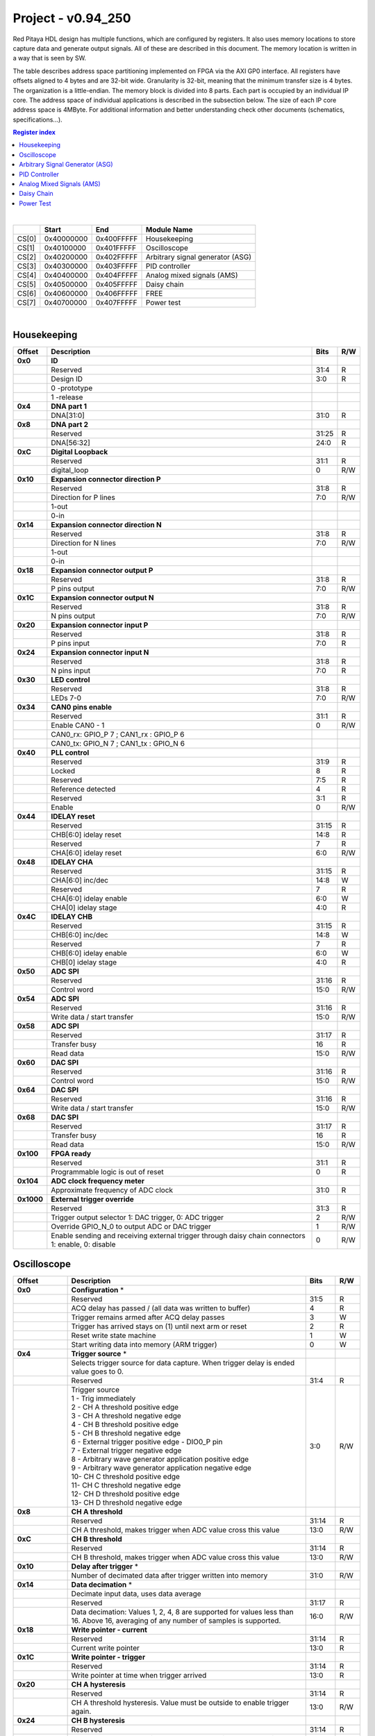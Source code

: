 .. _fpga_094_250_dev:

Project - v0.94_250
=======================

Red Pitaya HDL design has multiple functions, which are configured by registers. It also uses memory locations to store capture data and generate output signals. All of these are described in this document. The memory location is written in a way that is seen by SW. 

The table describes address space partitioning implemented on FPGA via the AXI GP0 interface. All registers have offsets aligned to 4 bytes and are 32-bit wide. Granularity is 32-bit, meaning that the minimum transfer size is 4 bytes. The organization is a little-endian.
The memory block is divided into 8 parts. Each part is occupied by an individual IP core. The address space of individual applications is described in the subsection below. The size of each IP core address space is 4MByte. 
For additional information and better understanding check other documents (schematics, specifications...).

.. contents:: Register index
    :local:
    :depth: 1
    :backlinks: top

|

.. tabularcolumns:: |p{15mm}|p{22mm}|p{22mm}|p{55mm}|

+--------+-------------+------------+----------------------------------+
|        |    Start    | End        | Module Name                      |
+========+=============+============+==================================+
| CS[0]  | 0x40000000  | 0x400FFFFF | Housekeeping                     |
+--------+-------------+------------+----------------------------------+
| CS[1]  | 0x40100000  | 0x401FFFFF | Oscilloscope                     |
+--------+-------------+------------+----------------------------------+
| CS[2]  | 0x40200000  | 0x402FFFFF | Arbitrary signal generator (ASG) |
+--------+-------------+------------+----------------------------------+
| CS[3]  | 0x40300000  | 0x403FFFFF | PID controller                   |
+--------+-------------+------------+----------------------------------+
| CS[4]  | 0x40400000  | 0x404FFFFF | Analog mixed signals (AMS)       |
+--------+-------------+------------+----------------------------------+
| CS[5]  | 0x40500000  | 0x405FFFFF | Daisy chain                      |
+--------+-------------+------------+----------------------------------+
| CS[6]  | 0x40600000  | 0x406FFFFF | FREE                             |
+--------+-------------+------------+----------------------------------+
| CS[7]  | 0x40700000  | 0x407FFFFF | Power test                       |
+--------+-------------+------------+----------------------------------+

|

Housekeeping
------------

.. tabularcolumns:: |p{15mm}|p{105mm}|p{15mm}|p{15mm}|

+--------------------+--------------------------------------------------------------+-------+-----+
| Offset             | Description                                                  | Bits  | R/W |
+====================+==============================================================+=======+=====+
| **0x0**            | **ID**                                                       |       |     |
+--------------------+--------------------------------------------------------------+-------+-----+
|                    | Reserved                                                     | 31:4  | R   | 
+--------------------+--------------------------------------------------------------+-------+-----+
|                    | Design ID                                                    |  3:0  | R   |
+--------------------+--------------------------------------------------------------+-------+-----+
|                    |    0 -prototype                                              |       |     |
+--------------------+--------------------------------------------------------------+-------+-----+
|                    |    1 -release                                                |       |     |
+--------------------+--------------------------------------------------------------+-------+-----+
| **0x4**            | **DNA part 1**                                               |       |     |
+--------------------+--------------------------------------------------------------+-------+-----+
|                    | DNA[31:0]                                                    | 31:0  | R   |
+--------------------+--------------------------------------------------------------+-------+-----+
| **0x8**            | **DNA part 2**                                               |       |     |
+--------------------+--------------------------------------------------------------+-------+-----+
|                    | Reserved                                                     | 31:25 | R   |
+--------------------+--------------------------------------------------------------+-------+-----+
|                    | DNA[56:32]                                                   | 24:0  | R   |
+--------------------+--------------------------------------------------------------+-------+-----+
| **0xC**            | **Digital Loopback**                                         |       |     |
+--------------------+--------------------------------------------------------------+-------+-----+
|                    | Reserved                                                     | 31:1  | R   |
+--------------------+--------------------------------------------------------------+-------+-----+
|                    | digital_loop                                                 |    0  | R/W |
+--------------------+--------------------------------------------------------------+-------+-----+
| **0x10**           | **Expansion connector direction P**                          |       |     |
+--------------------+--------------------------------------------------------------+-------+-----+
|                    | Reserved                                                     | 31:8  | R   |
+--------------------+--------------------------------------------------------------+-------+-----+
|                    | Direction for P lines                                        |  7:0  | R/W |
+--------------------+--------------------------------------------------------------+-------+-----+
|                    | 1-out                                                        |       |     |
+--------------------+--------------------------------------------------------------+-------+-----+
|                    | 0-in                                                         |       |     |
+--------------------+--------------------------------------------------------------+-------+-----+
| **0x14**           | **Expansion connector direction N**                          |       |     |
+--------------------+--------------------------------------------------------------+-------+-----+
|                    | Reserved                                                     | 31:8  | R   |
+--------------------+--------------------------------------------------------------+-------+-----+
|                    | Direction for N lines                                        |  7:0  | R/W |
+--------------------+--------------------------------------------------------------+-------+-----+
|                    | 1-out                                                        |       |     |
+--------------------+--------------------------------------------------------------+-------+-----+
|                    | 0-in                                                         |       |     |
+--------------------+--------------------------------------------------------------+-------+-----+
| **0x18**           | **Expansion connector output P**                             |       |     |
+--------------------+--------------------------------------------------------------+-------+-----+
|                    | Reserved                                                     | 31:8  | R   |
+--------------------+--------------------------------------------------------------+-------+-----+
|                    | P pins output                                                |  7:0  | R/W |
+--------------------+--------------------------------------------------------------+-------+-----+
| **0x1C**           | **Expansion connector output N**                             |       |     |
+--------------------+--------------------------------------------------------------+-------+-----+
|                    | Reserved                                                     | 31:8  | R   |
+--------------------+--------------------------------------------------------------+-------+-----+
|                    | N pins output                                                |  7:0  | R/W |
+--------------------+--------------------------------------------------------------+-------+-----+
| **0x20**           | **Expansion connector input P**                              |       |     |
+--------------------+--------------------------------------------------------------+-------+-----+
|                    | Reserved                                                     | 31:8  | R   |
+--------------------+--------------------------------------------------------------+-------+-----+
|                    | P pins input                                                 |  7:0  | R   |
+--------------------+--------------------------------------------------------------+-------+-----+
| **0x24**           | **Expansion connector input N**                              |       |     |
+--------------------+--------------------------------------------------------------+-------+-----+
|                    | Reserved                                                     | 31:8  | R   |
+--------------------+--------------------------------------------------------------+-------+-----+
|                    | N pins input                                                 |  7:0  | R   |
+--------------------+--------------------------------------------------------------+-------+-----+
| **0x30**           | **LED control**                                              |       |     |
+--------------------+--------------------------------------------------------------+-------+-----+
|                    | Reserved                                                     | 31:8  | R   |
+--------------------+--------------------------------------------------------------+-------+-----+
|                    | LEDs 7-0                                                     |  7:0  | R/W |
+--------------------+--------------------------------------------------------------+-------+-----+
| **0x34**           | **CAN0 pins enable**                                         |       |     |
+--------------------+--------------------------------------------------------------+-------+-----+
|                    | Reserved                                                     | 31:1  | R   |
+--------------------+--------------------------------------------------------------+-------+-----+
|                    | Enable CAN0 - 1                                              |    0  | R/W |
+--------------------+--------------------------------------------------------------+-------+-----+
|                    | CAN0_rx: GPIO_P 7 ; CAN1_rx : GPIO_P 6                       |       |     |
+--------------------+--------------------------------------------------------------+-------+-----+
|                    | CAN0_tx: GPIO_N 7 ; CAN1_tx : GPIO_N 6                       |       |     |
+--------------------+--------------------------------------------------------------+-------+-----+
| **0x40**           | **PLL control**                                              |       |     |
+--------------------+--------------------------------------------------------------+-------+-----+
|                    | Reserved                                                     | 31:9  | R   |
+--------------------+--------------------------------------------------------------+-------+-----+
|                    | Locked                                                       |    8  | R   |
+--------------------+--------------------------------------------------------------+-------+-----+
|                    | Reserved                                                     |  7:5  | R   |
+--------------------+--------------------------------------------------------------+-------+-----+
|                    | Reference detected                                           |    4  | R   |
+--------------------+--------------------------------------------------------------+-------+-----+
|                    | Reserved                                                     |  3:1  | R   |
+--------------------+--------------------------------------------------------------+-------+-----+
|                    | Enable                                                       |    0  | R/W |
+--------------------+--------------------------------------------------------------+-------+-----+
| **0x44**           | **IDELAY reset**                                             |       |     |
+--------------------+--------------------------------------------------------------+-------+-----+
|                    | Reserved                                                     | 31:15 | R   |
+--------------------+--------------------------------------------------------------+-------+-----+
|                    | CHB[6:0] idelay reset                                        | 14:8  | R   |
+--------------------+--------------------------------------------------------------+-------+-----+
|                    | Reserved                                                     |    7  | R   |
+--------------------+--------------------------------------------------------------+-------+-----+
|                    | CHA[6:0] idelay reset                                        |  6:0  | R/W |
+--------------------+--------------------------------------------------------------+-------+-----+
| **0x48**           | **IDELAY CHA**                                               |       |     |
+--------------------+--------------------------------------------------------------+-------+-----+
|                    | Reserved                                                     | 31:15 | R   |
+--------------------+--------------------------------------------------------------+-------+-----+
|                    | CHA[6:0] inc/dec                                             | 14:8  |   W |
+--------------------+--------------------------------------------------------------+-------+-----+
|                    | Reserved                                                     |    7  | R   |
+--------------------+--------------------------------------------------------------+-------+-----+
|                    | CHA[6:0] idelay enable                                       |  6:0  |   W |
+--------------------+--------------------------------------------------------------+-------+-----+
|                    | CHA[0] idelay stage                                          |  4:0  | R   |
+--------------------+--------------------------------------------------------------+-------+-----+
| **0x4C**           | **IDELAY CHB**                                               |       |     |
+--------------------+--------------------------------------------------------------+-------+-----+
|                    | Reserved                                                     | 31:15 | R   |
+--------------------+--------------------------------------------------------------+-------+-----+
|                    | CHB[6:0] inc/dec                                             | 14:8  |   W |
+--------------------+--------------------------------------------------------------+-------+-----+
|                    | Reserved                                                     |    7  | R   |
+--------------------+--------------------------------------------------------------+-------+-----+
|                    | CHB[6:0] idelay enable                                       |  6:0  |   W |
+--------------------+--------------------------------------------------------------+-------+-----+
|                    | CHB[0] idelay stage                                          |  4:0  | R   |
+--------------------+--------------------------------------------------------------+-------+-----+
| **0x50**           | **ADC SPI**                                                  |       |     |
+--------------------+--------------------------------------------------------------+-------+-----+
|                    | Reserved                                                     | 31:16 | R   |
+--------------------+--------------------------------------------------------------+-------+-----+
|                    | Control word                                                 | 15:0  | R/W |
+--------------------+--------------------------------------------------------------+-------+-----+
| **0x54**           | **ADC SPI**                                                  |       |     |
+--------------------+--------------------------------------------------------------+-------+-----+
|                    | Reserved                                                     | 31:16 | R   |
+--------------------+--------------------------------------------------------------+-------+-----+
|                    | Write data / start transfer                                  | 15:0  | R/W |
+--------------------+--------------------------------------------------------------+-------+-----+
| **0x58**           | **ADC SPI**                                                  |       |     |
+--------------------+--------------------------------------------------------------+-------+-----+
|                    | Reserved                                                     | 31:17 | R   |
+--------------------+--------------------------------------------------------------+-------+-----+
|                    | Transfer busy                                                |    16 | R   |
+--------------------+--------------------------------------------------------------+-------+-----+
|                    | Read data                                                    | 15:0  | R/W |
+--------------------+--------------------------------------------------------------+-------+-----+
| **0x60**           | **DAC SPI**                                                  |       |     |
+--------------------+--------------------------------------------------------------+-------+-----+
|                    | Reserved                                                     | 31:16 | R   |
+--------------------+--------------------------------------------------------------+-------+-----+
|                    | Control word                                                 | 15:0  | R/W |
+--------------------+--------------------------------------------------------------+-------+-----+
| **0x64**           | **DAC SPI**                                                  |       |     |
+--------------------+--------------------------------------------------------------+-------+-----+
|                    | Reserved                                                     | 31:16 | R   |
+--------------------+--------------------------------------------------------------+-------+-----+
|                    | Write data / start transfer                                  | 15:0  | R/W |
+--------------------+--------------------------------------------------------------+-------+-----+
| **0x68**           | **DAC SPI**                                                  |       |     |
+--------------------+--------------------------------------------------------------+-------+-----+
|                    | Reserved                                                     | 31:17 | R   |
+--------------------+--------------------------------------------------------------+-------+-----+
|                    | Transfer busy                                                |    16 | R   |
+--------------------+--------------------------------------------------------------+-------+-----+
|                    | Read data                                                    | 15:0  | R/W |
+--------------------+--------------------------------------------------------------+-------+-----+
| **0x100**          | **FPGA ready**                                               |       |     |
+--------------------+--------------------------------------------------------------+-------+-----+
|                    | Reserved                                                     | 31:1  | R   |
+--------------------+--------------------------------------------------------------+-------+-----+
|                    | Programmable logic is out of reset                           |    0  | R   |
+--------------------+--------------------------------------------------------------+-------+-----+
| **0x104**          | **ADC clock frequency meter**                                |       |     |
+--------------------+--------------------------------------------------------------+-------+-----+
|                    | Approximate frequency of ADC clock                           | 31:0  | R   |
+--------------------+--------------------------------------------------------------+-------+-----+
|**0x1000**          | **External trigger override**                                |       |     |
+--------------------+--------------------------------------------------------------+-------+-----+
|                    | Reserved                                                     | 31:3  | R   |
+--------------------+--------------------------------------------------------------+-------+-----+
|                    | Trigger output selector                                      |    2  | R/W |
|                    | 1: DAC trigger, 0: ADC trigger                               |       |     |
+--------------------+--------------------------------------------------------------+-------+-----+
|                    | Override GPIO_N_0 to output ADC or DAC trigger               |    1  | R/W |
+--------------------+--------------------------------------------------------------+-------+-----+
|                    | Enable sending and receiving external trigger                |    0  | R/W |
|                    | through daisy chain connectors                               |       |     |
|                    | 1: enable, 0: disable                                        |       |     |
+--------------------+--------------------------------------------------------------+-------+-----+



Oscilloscope
------------


+--------------------+--------------------------------------------------------------+-------+-----+
| Offset             | Description                                                  | Bits  | R/W |
+====================+==============================================================+=======+=====+
| **0x0**            | **Configuration** *                                          |       |     |
+--------------------+--------------------------------------------------------------+-------+-----+
|                    | Reserved                                                     | 31:5  | R   |
+--------------------+--------------------------------------------------------------+-------+-----+
|                    | ACQ delay has passed                             /           |    4  | R   |
|                    | (all data was written to buffer)                             |       |     |
+--------------------+--------------------------------------------------------------+-------+-----+
|                    | Trigger remains armed after ACQ delay passes                 |    3  |   W |
+--------------------+--------------------------------------------------------------+-------+-----+
|                    | Trigger has arrived                                          |    2  | R   |
|                    | stays on (1) until next arm or reset                         |       |     |
+--------------------+--------------------------------------------------------------+-------+-----+
|                    | Reset write state machine                                    |    1  |   W |
+--------------------+--------------------------------------------------------------+-------+-----+
|                    | Start writing data into memory (ARM trigger)                 |    0  |   W |
+--------------------+--------------------------------------------------------------+-------+-----+
| **0x4**            | **Trigger source** *                                         |       |     |
+--------------------+--------------------------------------------------------------+-------+-----+
|                    | Selects trigger source for data capture. When                |       |     |
|                    | trigger delay is ended value goes to 0.                      |       |     |
+--------------------+--------------------------------------------------------------+-------+-----+
|                    | Reserved                                                     | 31:4  | R   |
+--------------------+--------------------------------------------------------------+-------+-----+
|                    | | Trigger source                                             |  3:0  | R/W |
|                    | | 1 - Trig immediately                                       |       |     |
|                    | | 2 - CH A threshold positive edge                           |       |     |
|                    | | 3 - CH A threshold negative edge                           |       |     |
|                    | | 4 - CH B threshold positive edge                           |       |     |
|                    | | 5 - CH B threshold negative edge                           |       |     |
|                    | | 6 - External trigger positive edge - DIO0_P pin            |       |     |
|                    | | 7 - External trigger negative edge                         |       |     |
|                    | | 8 - Arbitrary wave generator application       \           |       |     |
|                    |       positive edge                                          |       |     |
|                    | | 9 - Arbitrary wave generator application                   |       |     |
|                    |       negative edge                             \            |       |     |
|                    | | 10- CH C threshold positive edge                           |       |     |
|                    | | 11- CH C threshold negative edge                           |       |     |
|                    | | 12- CH D threshold positive edge                           |       |     |
|                    | | 13- CH D threshold negative edge                           |       |     |
+--------------------+--------------------------------------------------------------+-------+-----+
| **0x8**            | **CH A threshold**                                           |       |     |
+--------------------+--------------------------------------------------------------+-------+-----+
|                    | Reserved                                                     | 31:14 | R   |
+--------------------+--------------------------------------------------------------+-------+-----+
|                    | CH A threshold, makes trigger when ADC value                 | 13:0  | R/W |
|                    | cross this value                                             |       |     |
+--------------------+--------------------------------------------------------------+-------+-----+
| **0xC**            | **CH B threshold**                                           |       |     |
+--------------------+--------------------------------------------------------------+-------+-----+
|                    | Reserved                                                     | 31:14 | R   |
+--------------------+--------------------------------------------------------------+-------+-----+
|                    | CH B threshold, makes trigger when ADC value                 | 13:0  | R/W |
|                    | cross this value                                             |       |     |
+--------------------+--------------------------------------------------------------+-------+-----+
| **0x10**           | **Delay after trigger** *                                    |       |     |
+--------------------+--------------------------------------------------------------+-------+-----+
|                    | Number of decimated data after trigger written               | 31:0  | R/W |
|                    | into memory                                                  |       |     |
+--------------------+--------------------------------------------------------------+-------+-----+
| **0x14**           | **Data decimation** *                                        |       |     |
+--------------------+--------------------------------------------------------------+-------+-----+
|                    | Decimate input data, uses data average                       |       |     |
+--------------------+--------------------------------------------------------------+-------+-----+
|                    | Reserved                                                     | 31:17 | R   |
+--------------------+--------------------------------------------------------------+-------+-----+
|                    | Data decimation: Values 1, 2, 4, 8 are supported             | 16:0  | R/W |
|                    | for values less than 16. Above 16, averaging                 |       |     |
|                    | of any number of samples is supported.                       |       |     |
+--------------------+--------------------------------------------------------------+-------+-----+
| **0x18**           | **Write pointer - current**                                  |       |     |
+--------------------+--------------------------------------------------------------+-------+-----+
|                    | Reserved                                                     | 31:14 | R   |
+--------------------+--------------------------------------------------------------+-------+-----+
|                    | Current write pointer                                        | 13:0  | R   |
+--------------------+--------------------------------------------------------------+-------+-----+
| **0x1C**           | **Write pointer - trigger**                                  |       |     |
+--------------------+--------------------------------------------------------------+-------+-----+
|                    | Reserved                                                     | 31:14 | R   |
+--------------------+--------------------------------------------------------------+-------+-----+
|                    | Write pointer at time when trigger arrived                   | 13:0  | R   |
+--------------------+--------------------------------------------------------------+-------+-----+
| **0x20**           | **CH A hysteresis**                                          |       |     |
+--------------------+--------------------------------------------------------------+-------+-----+
|                    | Reserved                                                     | 31:14 | R   |
+--------------------+--------------------------------------------------------------+-------+-----+
|                    | CH A threshold hysteresis. Value must be outside             | 13:0  | R/W |
|                    | to enable trigger again.                                     |       |     |
+--------------------+--------------------------------------------------------------+-------+-----+
| **0x24**           | **CH B hysteresis**                                          |       |     |
+--------------------+--------------------------------------------------------------+-------+-----+
|                    | Reserved                                                     | 31:14 | R   |
+--------------------+--------------------------------------------------------------+-------+-----+
|                    | CH B threshold hysteresis. Value must be outside             | 13:0  | R/W |
|                    | to enable trigger again.                                     |       |     |
+--------------------+--------------------------------------------------------------+-------+-----+
| **0x28**           | **Other**                                                    |       |     |
+--------------------+--------------------------------------------------------------+-------+-----+
|                    | Reserved                                                     | 31:1  | R   |
|                    | Enable signal average at decimation                          |    0  | R/W |
+--------------------+--------------------------------------------------------------+-------+-----+
| **0x2C**           | **PreTrigger Counter**                                       |       |     |
+--------------------+--------------------------------------------------------------+-------+-----+
|                    | This unsigned counter holds the number of samples            | 31:0  | R   |
|                    | captured between the start of acquire and trigger.           |       |     |
|                    | The value does not overflow, instead it stops                |       |     |
|                    | incrementing at 0xffffffff.                                  |       |     |
+--------------------+--------------------------------------------------------------+-------+-----+
| **0x30**           | **CH A Equalization filter**                                 |       |     |
+--------------------+--------------------------------------------------------------+-------+-----+
|                    | Reserved                                                     | 31:18 | R   |
+--------------------+--------------------------------------------------------------+-------+-----+
|                    | AA Coefficient                                               | 17:0  | R/W |
+--------------------+--------------------------------------------------------------+-------+-----+
| **0x34**           | **CH A Equalization filter**                                 |       |     |
+--------------------+--------------------------------------------------------------+-------+-----+
|                    | Reserved                                                     | 31:25 | R   |
+--------------------+--------------------------------------------------------------+-------+-----+
|                    | BB Coefficient                                               | 24:0  | R/W |
+--------------------+--------------------------------------------------------------+-------+-----+
| **0x38**           | **CH A Equalization filter**                                 |       |     |
+--------------------+--------------------------------------------------------------+-------+-----+
|                    | Reserved                                                     | 31:25 | R   |
+--------------------+--------------------------------------------------------------+-------+-----+
|                    | KK Coefficient                                               | 24:0  | R/W |
+--------------------+--------------------------------------------------------------+-------+-----+
| **0x3C**           | **CH A Equalization filter**                                 |       |     |
+--------------------+--------------------------------------------------------------+-------+-----+
|                    | Reserved                                                     | 31:25 | R   |
+--------------------+--------------------------------------------------------------+-------+-----+
|                    | PP Coefficient                                               | 24:0  | R/W |
+--------------------+--------------------------------------------------------------+-------+-----+
| **0x40**           | **CH B Equalization filter**                                 |       |     |
+--------------------+--------------------------------------------------------------+-------+-----+
|                    | Reserved                                                     | 31:18 | R   |
+--------------------+--------------------------------------------------------------+-------+-----+
|                    | AA Coefficient                                               | 17:0  | R/W |
+--------------------+--------------------------------------------------------------+-------+-----+
| **0x44**           | **CH B Equalization filter**                                 |       |     |
+--------------------+--------------------------------------------------------------+-------+-----+
|                    | Reserved                                                     | 31:25 | R   |
+--------------------+--------------------------------------------------------------+-------+-----+
|                    | BB Coefficient                                               | 24:0  | R/W |
+--------------------+--------------------------------------------------------------+-------+-----+
| **0x48**           | **CH B Equalization filter**                                 |       |     |
+--------------------+--------------------------------------------------------------+-------+-----+
|                    | Reserved                                                     | 31:25 | R   |
+--------------------+--------------------------------------------------------------+-------+-----+
|                    | KK Coefficient                                               | 24:0  | R/W |
+--------------------+--------------------------------------------------------------+-------+-----+
| **0x4C**           | **CH B Equalization filter**                                 |       |     |
+--------------------+--------------------------------------------------------------+-------+-----+
|                    | Reserved                                                     | 31:25 | R   |
+--------------------+--------------------------------------------------------------+-------+-----+
|                    | PP Coefficient                                               | 24:0  | R/W |
+--------------------+--------------------------------------------------------------+-------+-----+
| **0x50**           | **CH A AXI lower address**                                   |       |     |
+--------------------+--------------------------------------------------------------+-------+-----+
|                    | Starting writing address                                     | 31:0  | R/W |
+--------------------+--------------------------------------------------------------+-------+-----+
| **0x54**           | **CH A AXI upper address**                                   |       |     |
+--------------------+--------------------------------------------------------------+-------+-----+
|                    | Address where it jumps to lower                              | 31:0  | R/W |
+--------------------+--------------------------------------------------------------+-------+-----+
| **0x58**           | **CH A AXI delay after trigger**                             |       |     |
+--------------------+--------------------------------------------------------------+-------+-----+
|                    | Number of decimated data after trigger written               | 31:0  | R/W |
|                    | into memory                                                  |       |     |
+--------------------+--------------------------------------------------------------+-------+-----+
| **0x5C**           | **CH A AXI enable master**                                   |       |     |
+--------------------+--------------------------------------------------------------+-------+-----+
|                    | Reserved                                                     | 31:1  | R   |
+--------------------+--------------------------------------------------------------+-------+-----+
|                    | Enable AXI master                                            |    0  | R/W |
+--------------------+--------------------------------------------------------------+-------+-----+
| **0x60**           | **CH A AXI write pointer - trigger**                         |       |     |
+--------------------+--------------------------------------------------------------+-------+-----+
|                    | Write pointer at time when trigger arrived                   | 31:0  | R   |
+--------------------+--------------------------------------------------------------+-------+-----+
| **0x64**           | **CH A AXI write pointer - current**                         |       |     |
+--------------------+--------------------------------------------------------------+-------+-----+
|                    | Current write pointer                                        | 31:0  | R   |
+--------------------+--------------------------------------------------------------+-------+-----+
| **0x70**           | **CH B AXI lower address**                                   |       |     |
+--------------------+--------------------------------------------------------------+-------+-----+
|                    | Starting writing address                                     | 31:0  | R/W |
+--------------------+--------------------------------------------------------------+-------+-----+
| **0x74**           | **CH B AXI upper address**                                   |       |     |
+--------------------+--------------------------------------------------------------+-------+-----+
|                    | Address where it jumps to lower                              | 31:0  | R/W |
+--------------------+--------------------------------------------------------------+-------+-----+
| **0x78**           | **CH B AXI delay after trigger**                             |       |     |
+--------------------+--------------------------------------------------------------+-------+-----+
|                    | Number of decimated data after trigger written               | 31:0  | R/W |
|                    | into memory                                                  |       |     |
+--------------------+--------------------------------------------------------------+-------+-----+
| **0x7C**           | **CH B AXI enable master**                                   |       |     |
+--------------------+--------------------------------------------------------------+-------+-----+
|                    | Reserved                                                     | 31:1  | R   |
+--------------------+--------------------------------------------------------------+-------+-----+
|                    | Enable AXI master                                            |    0  | R/W |
+--------------------+--------------------------------------------------------------+-------+-----+
| **0x80**           | **CH B AXI write pointer - trigger**                         |       |     |
+--------------------+--------------------------------------------------------------+-------+-----+
|                    | Write pointer at time when trigger arrived                   | 31:0  | R   |
+--------------------+--------------------------------------------------------------+-------+-----+
| **0x84**           | **CH B AXI write pointer - current**                         |       |     |
+--------------------+--------------------------------------------------------------+-------+-----+
|                    | Current write pointer                                        | 31:0  | R   |
+--------------------+--------------------------------------------------------------+-------+-----+
| **0x88**           | **AXI state registers**                                      |       |     |
+--------------------+--------------------------------------------------------------+-------+-----+
|                    | Reserved                                                     | 31:21 | R   |
+--------------------+--------------------------------------------------------------+-------+-----+
|                    | CH B AXI - ACQ delay has passed                  /           |    20 | R   |
|                    | (all data was written to buffer)                             |       |     |
+--------------------+--------------------------------------------------------------+-------+-----+
|                    | CH B AXI - Trigger remains armed /                           |    19 | R   |
|                    | after ACQ delay passes                                       |       |     |
+--------------------+--------------------------------------------------------------+-------+-----+
|                    | CH B AXI - Trigger has arrived                               |    18 | R   |
|                    | stays on (1) until next arm or reset                         |       |     |
+--------------------+--------------------------------------------------------------+-------+-----+
|                    | Reserved                                                     |    17 | R   |
+--------------------+--------------------------------------------------------------+-------+-----+
|                    | CH A AXI - Trigger armed                                     |    16 | R   |
+--------------------+--------------------------------------------------------------+-------+-----+
|                    | Reserved                                                     | 15:5  | R   |
+--------------------+--------------------------------------------------------------+-------+-----+
|                    | CH A AXI - ACQ delay has passed                  /           |    4  | R   |
|                    | (all data was written to buffer)                             |       |     |
+--------------------+--------------------------------------------------------------+-------+-----+
|                    | CH A AXI - Trigger remains armed /                           |    3  | R   |
|                    | after ACQ delay passes                                       |       |     |
+--------------------+--------------------------------------------------------------+-------+-----+
|                    | CH A AXI - Trigger has arrived                               |    2  | R   |
|                    | stays on (1) until next arm or reset                         |       |     |
+--------------------+--------------------------------------------------------------+-------+-----+
|                    | Reserved                                                     |    1  | R   |
+--------------------+--------------------------------------------------------------+-------+-----+
|                    | CH A AXI - Trigger armed                                     |    0  | R   |
+--------------------+--------------------------------------------------------------+-------+-----+
| **0x90**           | **Trigger debouncer time**                                   |       |     |
+--------------------+--------------------------------------------------------------+-------+-----+
|                    | Number of ADC clock periods trigger is disabled              | 19:0  | R/W |
|                    | after activation reset value is decimal 62500 or             |       |     |
|                    | equivalent to 0.5ms                                          |       |     |
+--------------------+--------------------------------------------------------------+-------+-----+
| **0x94**           | **Trigger protection clear**                                 |       |     |
+--------------------+--------------------------------------------------------------+-------+-----+
|                    | Reserved                                                     | 31:1  | R   |
+--------------------+--------------------------------------------------------------+-------+-----+
|                    | Clear trigger protection mechanism                           |    1  |   W |
+--------------------+--------------------------------------------------------------+-------+-----+
| **0xA0**           | **Accumulator data sequence length**                         |       |     |
+--------------------+--------------------------------------------------------------+-------+-----+
|                    | Reserved                                                     | 31:14 | R   |
+--------------------+--------------------------------------------------------------+-------+-----+
| **0xA4**           | **Accumulator data offset corection CHA**                    |       |     |
+--------------------+--------------------------------------------------------------+-------+-----+
|                    | Reserved                                                     | 31:14 | R   |
+--------------------+--------------------------------------------------------------+-------+-----+
|                    | signed offset value                                          | 13:0  | R/W |
+--------------------+--------------------------------------------------------------+-------+-----+
| **0xA8**           | **Accumulator data offset corection CHB**                    |       |     |
+--------------------+--------------------------------------------------------------+-------+-----+
|                    | Reserved                                                     | 31:14 | R   |
+--------------------+--------------------------------------------------------------+-------+-----+
|                    | signed offset value                                          | 13:0  | R/W |
+--------------------+--------------------------------------------------------------+-------+-----+
| **0x10000 to       | **Memory data (16k samples)**                                |       |     |
| 0x1FFFC**          |                                                              |       |     |
+--------------------+--------------------------------------------------------------+-------+-----+
|                    | Reserved                                                     | 31:16 | R   |
+--------------------+--------------------------------------------------------------+-------+-----+
|                    | Captured data for CH A                                       | 15:0  | R   |
+--------------------+--------------------------------------------------------------+-------+-----+
| **0x20000 to       | **Memory data (16k samples)**                                |       |     |
| 0x2FFFC**          |                                                              |       |     |
+--------------------+--------------------------------------------------------------+-------+-----+
|                    | Reserved                                                     | 31:16 | R   |
+--------------------+--------------------------------------------------------------+-------+-----+
|                    | Captured data for CH B                                       | 15:0  | R   |
+--------------------+--------------------------------------------------------------+-------+-----+

|

Arbitrary Signal Generator (ASG)
--------------------------------

.. tabularcolumns:: |p{15mm}|p{105mm}|p{15mm}|p{15mm}|

+--------------------+--------------------------------------------------------------+-------+-----+
| Offset             | Description                                                  | Bits  | R/W |
+====================+==============================================================+=======+=====+
| **0x0**            | **Configuration**                                            |       |     |
+--------------------+--------------------------------------------------------------+-------+-----+
|                    | Reserved                                                     | 31:28 | R   |
+--------------------+--------------------------------------------------------------+-------+-----+
|                    | CH B runtime temp. alarm                                     |    27 | R   |
+--------------------+--------------------------------------------------------------+-------+-----+
|                    | CH B latched temp. alarm                                     |    26 | R/W |
+--------------------+--------------------------------------------------------------+-------+-----+
|                    | CH B enable temp. protection                                 |    25 | R/W |
+--------------------+--------------------------------------------------------------+-------+-----+
|                    | CH B external gated repetitions                              |    24 | R/W |
+--------------------+--------------------------------------------------------------+-------+-----+
|                    | CH B set output to 0                                         |    23 | R/W |
+--------------------+--------------------------------------------------------------+-------+-----+
|                    | CH B SM reset                                                |    22 | R/W |
+--------------------+--------------------------------------------------------------+-------+-----+
|                    | Reserved                                                     |    21 | R/W |
+--------------------+--------------------------------------------------------------+-------+-----+
|                    | CH B SM wrap pointer (if disabled starts at                  |    20 | R/W |
|                    | address0 )                                                   |       |     |
+--------------------+--------------------------------------------------------------+-------+-----+
|                    | | CH B trigger selector: (don't change when SM is            | 19:16 | R/W |
|                    | | active)                                                    |       |     |
|                    | | 1 - Trig immediately                                       |       |     |
|                    | | 2 - External trigger positive edge - DIO0_P pin            |       |     |
|                    | | 3 - External trigger negative edge                         |       |     |
+--------------------+--------------------------------------------------------------+-------+-----+
|                    | Reserved                                                     | 15:12 | R   |
+--------------------+--------------------------------------------------------------+-------+-----+
|                    | CH A runtime temp. alarm                                     |    11 | R   |
+--------------------+--------------------------------------------------------------+-------+-----+
|                    | CH A latched temp. alarm                                     |    10 | R/W |
+--------------------+--------------------------------------------------------------+-------+-----+
|                    | CH A enable temp. protection                                 |    9  | R/W |
+--------------------+--------------------------------------------------------------+-------+-----+
|                    | CH A external gated bursts                                   |    8  | R/W |
+--------------------+--------------------------------------------------------------+-------+-----+
|                    | CH A set output to 0                                         |    7  | R/W |
+--------------------+--------------------------------------------------------------+-------+-----+
|                    | CH A SM reset                                                |    6  | R/W |
+--------------------+--------------------------------------------------------------+-------+-----+
|                    | Reserved                                                     |    5  | R/W |
+--------------------+--------------------------------------------------------------+-------+-----+
|                    | CH A SM wrap pointer (if disabled starts at                  |    4  | R/W |
|                    | address 0)                                                   |       |     |
+--------------------+--------------------------------------------------------------+-------+-----+
|                    | | CH A trigger selector: (don't change when SM is            |  3:0  | R/W |
|                    | | active)                                                    |       |     |
|                    | | 1 - Trig immediately                                       |       |     |
|                    | | 2 - External trigger positive edge - DIO0_P pin            |       |     |
|                    | | 3 - External trigger negative edge                         |       |     |
+--------------------+--------------------------------------------------------------+-------+-----+
| **0x4**            | **CH A amplitude scale and offset**                          |       |     |
+--------------------+--------------------------------------------------------------+-------+-----+
|                    | out  = (data*scale)/0x2000 + offset                          |       |     |
+--------------------+--------------------------------------------------------------+-------+-----+
|                    | Reserved                                                     | 31:30 | R   |
+--------------------+--------------------------------------------------------------+-------+-----+
|                    | Amplitude offset                                             | 29:16 | R/W |
+--------------------+--------------------------------------------------------------+-------+-----+
|                    | Reserved                                                     | 15:14 | R   |
+--------------------+--------------------------------------------------------------+-------+-----+
|                    | Amplitude scale. 0x2000 == multiply by 1. Unsigned           | 13:0  | R/W |
+--------------------+--------------------------------------------------------------+-------+-----+
| **0x8**            | **CH A counter wrap**                                        |       |     |
+--------------------+--------------------------------------------------------------+-------+-----+
|                    | Reserved                                                     | 31:30 | R   |
+--------------------+--------------------------------------------------------------+-------+-----+
|                    | Value where counter wraps around. Depends on SM              | 29:0  | R/W |
|                    | wrap setting. If it is 1 new value is  get by                |       |     |
|                    | wrap, if value is 0 counter goes to offset value.            |       |     |
|                    | 16 bits for decimals.                                        |       |     |
+--------------------+--------------------------------------------------------------+-------+-----+
| **0xC**            |**CH A start offset**                                         |       |     |
+--------------------+--------------------------------------------------------------+-------+-----+
|                    | Reserved                                                     | 31:30 | R   |
+--------------------+--------------------------------------------------------------+-------+-----+
|                    | Counter start offset. Start offset when trigger              | 29:0  | R/W |
|                    | arrives. 16 bits for decimals.                               |       |     |
+--------------------+--------------------------------------------------------------+-------+-----+
| **0x10**           | **CH A counter step**                                        |       |     |
+--------------------+--------------------------------------------------------------+-------+-----+
|                    | Reserved                                                     | 31:30 | R   |
+--------------------+--------------------------------------------------------------+-------+-----+
|                    | Counter step. 16 bits for decimals.                          | 29:0  | R/W |
|                    | Updates when writing to the CHB counter step reg             |       |     |
+--------------------+--------------------------------------------------------------+-------+-----+
| **0x14**           | **CH A counter step- lower bits**                            |       |     |
+--------------------+--------------------------------------------------------------+-------+-----+
|                    | Counter step extra 32 decimals                               | 31:0  | R/W |
|                    | Updates when writing to the                                  |       |     |
|                    | CHB counter step lower bits reg (0x34)                       |       |     |
+--------------------+--------------------------------------------------------------+-------+-----+
| **0x18**           | **CH A number of read cycles in one burst**                  |       |     |
+--------------------+--------------------------------------------------------------+-------+-----+
|                    | Reserved                                                     | 31:16 | R   |
+--------------------+--------------------------------------------------------------+-------+-----+
|                    | Number of repeats of table readout. 0=Disable burst mode     | 15:0  | R/W |
+--------------------+--------------------------------------------------------------+-------+-----+
| **0x1C**           | **CH A number of burst repetitions**                         |       |     |
+--------------------+--------------------------------------------------------------+-------+-----+
|                    | Reserved                                                     | 31:16 | R   |
+--------------------+--------------------------------------------------------------+-------+-----+
|                    | Number of repetitions.                                       |       |     |
|                    | 0x0=1 rep, 0x1=2 rep, ... , 0xffff=infinite                  | 15:0  | R/W |
+--------------------+--------------------------------------------------------------+-------+-----+
| **0x20**           | **CH A delay between burst repetitions**                     |       |     |
+--------------------+--------------------------------------------------------------+-------+-----+
|                    | Delay between repetitions. Granularity=1us                   | 31:0  | R/W |
+--------------------+--------------------------------------------------------------+-------+-----+
| **0x24**           | **CH B amplitude scale and offset**                          |       |     |
+--------------------+--------------------------------------------------------------+-------+-----+
|                    | out  = (data*scale)/0x2000 + offset                          |       |     |
+--------------------+--------------------------------------------------------------+-------+-----+
|                    | Reserved                                                     | 31:30 | R   |
+--------------------+--------------------------------------------------------------+-------+-----+
|                    | Amplitude offset                                             | 29:16 | R/W |
+--------------------+--------------------------------------------------------------+-------+-----+
|                    | Reserved                                                     | 15:14 | R   |
+--------------------+--------------------------------------------------------------+-------+-----+
|                    | Amplitude scale. 0x2000 == multiply by 1. Unsigned           | 13:0  | R/W |
+--------------------+--------------------------------------------------------------+-------+-----+
| **0x28**           | **CH B counter wrap**                                        |       |     |
+--------------------+--------------------------------------------------------------+-------+-----+
|                    | Reserved                                                     | 31:30 | R   |
+--------------------+--------------------------------------------------------------+-------+-----+
|                    | Value where counter wraps around. Depends on SM              | 29:0  | R/W |
|                    | wrap setting. If it is 1 new value is  get by                |       |     |
|                    | wrap, if value is 0 counter goes to offset value.            |       |     |
|                    | 16 bits for decimals.                                        |       |     |
+--------------------+--------------------------------------------------------------+-------+-----+
| **0x2C**           | **CH B start offset**                                        |       |     |
+--------------------+--------------------------------------------------------------+-------+-----+
|                    | Reserved                                                     | 31:30 | R   |
+--------------------+--------------------------------------------------------------+-------+-----+
|                    | Counter start offset. Start offset when trigger              | 29:0  | R/W |
|                    | arrives. 16 bits for decimals.                               |       |     |
+--------------------+--------------------------------------------------------------+-------+-----+
| **0x30**           | **CH B counter step**                                        |       |     |
+--------------------+--------------------------------------------------------------+-------+-----+
|                    | Reserved                                                     | 31:30 | R   |
+--------------------+--------------------------------------------------------------+-------+-----+
|                    | Counter step. 16 bits for decimals.                          | 29:0  | R/W |
|                    | Updates when writing to the CHB counter step reg             |       |     |
+--------------------+--------------------------------------------------------------+-------+-----+
| **0x34**           | **CH B counter step- lower bits**                            |       |     |
+--------------------+--------------------------------------------------------------+-------+-----+
|                    | Counter step extra 32 decimals                               | 31:0  | R/W |
|                    | Updates when writing to the                                  |       |     |
|                    | CHB counter step lower bits reg (0x34)                       |       |     |
+--------------------+--------------------------------------------------------------+-------+-----+
| **0x38**           | **CH B number of read cycles in one burst**                  |       |     |
+--------------------+--------------------------------------------------------------+-------+-----+
|                    | Reserved                                                     | 31:16 | R   |
+--------------------+--------------------------------------------------------------+-------+-----+
|                    | Number of repeats of table readout. 0=Disable burst mode     | 15:0  | R/W |
+--------------------+--------------------------------------------------------------+-------+-----+
| **0x3C**           | **CH B number of burst repetitions**                         |       |     |
+--------------------+--------------------------------------------------------------+-------+-----+
|                    | Reserved                                                     | 31:16 | R   |
+--------------------+--------------------------------------------------------------+-------+-----+
|                    | Number of repetitions.                                       |       |     |
|                    | 0x0=1 rep, 0x1=2 rep, ... , 0xffff=infinite                  | 15:0  | R/W |
+--------------------+--------------------------------------------------------------+-------+-----+
| **0x40**           | **CH B delay between burst repetitions**                     |       |     |
+--------------------+--------------------------------------------------------------+-------+-----+
|                    | Delay between repetitions. Granularity=1us                   | 31:0  | R/W |
+--------------------+--------------------------------------------------------------+-------+-----+
| **0x44**           | **CH A value of last sample in burst**                       |       |     |
+--------------------+--------------------------------------------------------------+-------+-----+
|                    | Reserved                                                     | 31:14 | R   |
+--------------------+--------------------------------------------------------------+-------+-----+
|                    | Last value of burst                                          | 13:0  | R/W |
+--------------------+--------------------------------------------------------------+-------+-----+
| **0x48**           | **CH B value of last sample in burst**                       |       |     |
+--------------------+--------------------------------------------------------------+-------+-----+
|                    | Reserved                                                     | 31:14 | R   |
+--------------------+--------------------------------------------------------------+-------+-----+
|                    | Last value of burst                                          | 13:0  | R/W |
+--------------------+--------------------------------------------------------------+-------+-----+
| **0x54**           | **External trigger debouncer**                               |       |     |
+--------------------+--------------------------------------------------------------+-------+-----+
|                    | Number of ADC clock periods trigger is disabled              | 19:0  | R/W |
|                    | after activation. Default value is decimal 62500 or          |       |     |
|                    | equivalent to 0.5ms                                          |       |     |
+--------------------+--------------------------------------------------------------+-------+-----+
| **0x60**           | **CH A buffer current read pointer**                         |       |     |
+--------------------+--------------------------------------------------------------+-------+-----+
|                    | Reserved                                                     | 31:16 | R   |
+--------------------+--------------------------------------------------------------+-------+-----+
|                    | Read pointer                                                 | 15:2  | R/W |
+--------------------+--------------------------------------------------------------+-------+-----+
|                    | Reserved                                                     |  1:0  | R   |
+--------------------+--------------------------------------------------------------+-------+-----+
| **0x64**           | **CH B buffer current read pointer**                         |       |     |
+--------------------+--------------------------------------------------------------+-------+-----+
|                    | Reserved                                                     | 31:16 | R   |
+--------------------+--------------------------------------------------------------+-------+-----+
|                    | Read pointer                                                 | 15:2  | R/W |
+--------------------+--------------------------------------------------------------+-------+-----+
|                    | Reserved                                                     |  1:0  | R   |
+--------------------+--------------------------------------------------------------+-------+-----+
| **0x68**           | **CH A initial value of generator**                          |       |     |
+--------------------+--------------------------------------------------------------+-------+-----+
|                    | Reserved                                                     | 31:14 | R   |
+--------------------+--------------------------------------------------------------+-------+-----+
|                    | First value                                                  | 13:0  | R/W |
+--------------------+--------------------------------------------------------------+-------+-----+
| **0x6C**           | **CH B initial value of generator**                          |       |     |
+--------------------+--------------------------------------------------------------+-------+-----+
|                    | Reserved                                                     | 31:14 | R   |
+--------------------+--------------------------------------------------------------+-------+-----+
|                    | First value                                                  | 13:0  | R/W |
+--------------------+--------------------------------------------------------------+-------+-----+
| **0x70**           | **CH A length of last value state**                          |       |     |
+--------------------+--------------------------------------------------------------+-------+-----+
|                    | Length of last value state (i n ADC periods)                 | 31:0  | R/W |
+--------------------+--------------------------------------------------------------+-------+-----+
| **0x74**           | **CH B length of last value state**                          |       |     |
+--------------------+--------------------------------------------------------------+-------+-----+
|                    | Length of last value state (i n ADC periods)                 | 31:0  | R/W |
+--------------------+--------------------------------------------------------------+-------+-----+
| **0x78**           | **CH A LFSR random seed**                                    |       |     |
+--------------------+--------------------------------------------------------------+-------+-----+
|                    | Random number seed for linear-feedback                       |       |     |
|                    | shift register                                               | 31:0  | R/W |
+--------------------+--------------------------------------------------------------+-------+-----+
| **0x7C**           | **CH B LFSR random seed**                                    |       |     |
+--------------------+--------------------------------------------------------------+-------+-----+
|                    | Random number seed for linear-feedback                       |       |     |
|                    | shift register                                               | 31:0  | R/W |
+--------------------+--------------------------------------------------------------+-------+-----+
| **0x80**           | **CH A enable noise generator**                              |       |     |
+--------------------+--------------------------------------------------------------+-------+-----+
|                    | Reserved                                                     | 31:1  | R   |
+--------------------+--------------------------------------------------------------+-------+-----+
|                    | Enable psuedo-random noise ge nerator                        |    0  | R/W |
+--------------------+--------------------------------------------------------------+-------+-----+
| **0x84**           | **CH B enable noise generator**                              |       |     |
+--------------------+--------------------------------------------------------------+-------+-----+
|                    | Reserved                                                     | 31:1  | R   |
+--------------------+--------------------------------------------------------------+-------+-----+
|                    | Enable psuedo-random noise ge nerator                        |    0  | R/W |
+--------------------+--------------------------------------------------------------+-------+-----+
| **0x100**          | **AXI interface ASG state**                                  |       |     |
+--------------------+--------------------------------------------------------------+-------+-----+
|                    | Reserved                                                     | 31:20 | R   |
+--------------------+--------------------------------------------------------------+-------+-----+
|                    | FIFOs being reset CHB                                        |    19 | R   |
+--------------------+--------------------------------------------------------------+-------+-----+
|                    | Receive FIFO reading enabled CHB                             |    18 | R   |
+--------------------+--------------------------------------------------------------+-------+-----+
|                    | First data read out to output CHB                            |    17 | R   |
+--------------------+--------------------------------------------------------------+-------+-----+
|                    | Trigger received, generating read requests CHB               |    16 | R   |
+--------------------+--------------------------------------------------------------+-------+-----+
|                    | Reserved                                                     | 15:4  | R   |
+--------------------+--------------------------------------------------------------+-------+-----+
|                    | FIFOs being reset CHA                                        |    3  | R   |
+--------------------+--------------------------------------------------------------+-------+-----+
|                    | Receive FIFO reading enabled CHA                             |    2  | R   |
+--------------------+--------------------------------------------------------------+-------+-----+
|                    | First data read out to output CHA                            |    1  | R   |
+--------------------+--------------------------------------------------------------+-------+-----+
|                    | Trigger received, generating read requests CHA               |    0  | R   |
+--------------------+--------------------------------------------------------------+-------+-----+
| **0x104**          | **CH A enable AXI receiver**                                 |       |     |
+--------------------+--------------------------------------------------------------+-------+-----+
|                    | Reserved                                                     | 31:1  | R   |
+--------------------+--------------------------------------------------------------+-------+-----+
|                    | Enable AXI receiver                                          |    0  | R/W |
+--------------------+--------------------------------------------------------------+-------+-----+
| **0x108**          | **CH A AXI receiver buffer start address**                   |       |     |
+--------------------+--------------------------------------------------------------+-------+-----+
|                    | Buffer start address                                         | 31:0  | R/W |
|                    | Reads are performed in chunks of 16*64 bit.                  |       |     |
|                    | The buffer size must therefore be N*0x80.                    |       |     |
+--------------------+--------------------------------------------------------------+-------+-----+
| **0x10C**          | **CH A AXI receiver buffer end address**                     |       |     |
+--------------------+--------------------------------------------------------------+-------+-----+
|                    | Buffer end address                                           | 31:0  | R/W |
|                    | Where the read pointer must pass no further.                 |       |     |
|                    | The last read is performed at                                |       |     |
|                    | [VALUE of this reg]-8 before wrapping around                 |       |     |
+--------------------+--------------------------------------------------------------+-------+-----+
| **0x114**          | **CH B enable AXI receiver**                                 |       |     |
+--------------------+--------------------------------------------------------------+-------+-----+
|                    | Reserved                                                     | 31:1  | R   |
+--------------------+--------------------------------------------------------------+-------+-----+
|                    | Enable AXI receiver                                          |    0  | R/W |
+--------------------+--------------------------------------------------------------+-------+-----+
| **0x118**          | **CH B AXI receiver buffer start address**                   |       |     |
+--------------------+--------------------------------------------------------------+-------+-----+
|                    | Buffer start address                                         | 31:0  | R/W |
|                    | Reads are performed in chunks of 16*64 bit.                  |       |     |
|                    | The buffer size must therefore be N*0x80.                    |       |     |
+--------------------+--------------------------------------------------------------+-------+-----+
| **0x11C**          | **CH B AXI receiver buffer end address**                     |       |     |
+--------------------+--------------------------------------------------------------+-------+-----+
|                    | Buffer end address                                           | 31:0  | R/W |
|                    | Where the read pointer must pass no further.                 |       |     |
|                    | The last read is performed at                                |       |     |
|                    | [VALUE of this reg]-8 before wrapping around                 |       |     |
+--------------------+--------------------------------------------------------------+-------+-----+
| **0x120**          | **CH A AXI error count**                                     |       |     |
+--------------------+--------------------------------------------------------------+-------+-----+
|                    | Number of attempted empty FIFO reads per second              | 31:0  | R   |
+--------------------+--------------------------------------------------------------+-------+-----+
| **0x124**          | **CH A AXI transfer count**                                  |       |     |
+--------------------+--------------------------------------------------------------+-------+-----+
|                    | Number of successful FIFO reads per second                   | 31:0  | R   |
+--------------------+--------------------------------------------------------------+-------+-----+
| **0x128**          | **CH B AXI error count**                                     |       |     |
+--------------------+--------------------------------------------------------------+-------+-----+
|                    | Number of attempted empty FIFO reads per second              | 31:0  | R   |
+--------------------+--------------------------------------------------------------+-------+-----+
| **0x12C**          | **CH B AXI transfer count**                                  |       |     |
+--------------------+--------------------------------------------------------------+-------+-----+
|                    | Number of successful FIFO reads per second                   | 31:0  | R   |
+--------------------+--------------------------------------------------------------+-------+-----+
| **0x130**          | **CH A AXI output decimation**                               |       |     |
+--------------------+--------------------------------------------------------------+-------+-----+
|                    | How many clocks to keep a sample on the output               | 31:0  | R/W |
+--------------------+--------------------------------------------------------------+-------+-----+
| **0x134**          | **CH B AXI output decimation**                               |       |     |
+--------------------+--------------------------------------------------------------+-------+-----+
|                    | How many clocks to keep a sample on the output               | 31:0  | R/W |
+--------------------+--------------------------------------------------------------+-------+-----+
| **0x10000 to       | CH A memory data (16k samples)                               |       |     |
| 0x1FFFC**          |                                                              |       |     |
+--------------------+--------------------------------------------------------------+-------+-----+
|                    | Reserved                                                     | 31:14 | R   |
+--------------------+--------------------------------------------------------------+-------+-----+
|                    | CH A data                                                    | 13:0  | R/W |
+--------------------+--------------------------------------------------------------+-------+-----+
| **0x20000 to       | CH B memory data (16k samples)                               |       |     |
| 0x2FFFC**          |                                                              |       |     |
+--------------------+--------------------------------------------------------------+-------+-----+
|                    | Reserved                                                     | 31:14 | R   |
+--------------------+--------------------------------------------------------------+-------+-----+
|                    | CH B data                                                    | 13:0  | R/W |
+--------------------+--------------------------------------------------------------+-------+-----+

|

PID Controller
--------------

.. tabularcolumns:: |p{15mm}|p{105mm}|p{15mm}|p{15mm}|

+--------------------+--------------------------------------------------------------+-------+-----+
| Offset             | Description                                                  | Bits  | R/W |
+====================+==============================================================+=======+=====+
| **0x0**            | **Configuration**                                            |       |     |
+--------------------+--------------------------------------------------------------+-------+-----+
|                    | Reserved                                                     | 31:4  | R   |
+--------------------+--------------------------------------------------------------+-------+-----+
|                    | PID22 integrator reset                                       |    3  | R/W |
+--------------------+--------------------------------------------------------------+-------+-----+
|                    | PID21 integrator reset                                       |    2  | R/W |
+--------------------+--------------------------------------------------------------+-------+-----+
|                    | PID12 integrator reset                                       |    1  | R/W |
+--------------------+--------------------------------------------------------------+-------+-----+
|                    | PID11 integrator reset                                       |    0  | R/W |
+--------------------+--------------------------------------------------------------+-------+-----+
| **0x10**           | **PID11 set point**                                          |       |     |
+--------------------+--------------------------------------------------------------+-------+-----+
|                    | Reserved                                                     | 31:14 | R   |
+--------------------+--------------------------------------------------------------+-------+-----+
|                    | PID11 set point                                              | 13:0  | R/W |
+--------------------+--------------------------------------------------------------+-------+-----+
| **0x14**           | **PID11 proportional coefficient**                           |       |     |
+--------------------+--------------------------------------------------------------+-------+-----+
|                    | Reserved                                                     | 31:14 | R   |
+--------------------+--------------------------------------------------------------+-------+-----+
|                    | PID11 Kp                                                     | 13:0  | R/W |
+--------------------+--------------------------------------------------------------+-------+-----+
| **0x18**           | **PID11 integral coefficient**                               |       |     |
+--------------------+--------------------------------------------------------------+-------+-----+
|                    | Reserved                                                     | 31:14 | R   |
+--------------------+--------------------------------------------------------------+-------+-----+
|                    | PID11 Ki                                                     | 13:0  | R/W |
+--------------------+--------------------------------------------------------------+-------+-----+
| **0x1C**           | **PID11 derivative coefficient**                             |       |     |
+--------------------+--------------------------------------------------------------+-------+-----+
|                    | Reserved                                                     | 31:14 | R   |
+--------------------+--------------------------------------------------------------+-------+-----+
|                    | PID11 Kd                                                     | 13:0  | R/W |
+--------------------+--------------------------------------------------------------+-------+-----+
| **0x20**           | **PID12 set point**                                          |       |     |
+--------------------+--------------------------------------------------------------+-------+-----+
|                    | Reserved                                                     | 31:14 | R   |
+--------------------+--------------------------------------------------------------+-------+-----+
|                    | PID12 set point                                              | 13:0  | R/W |
+--------------------+--------------------------------------------------------------+-------+-----+
| **0x24**           | **PID12 proportional coefficient**                           |       |     |
+--------------------+--------------------------------------------------------------+-------+-----+
|                    | Reserved                                                     | 31:14 | R   |
+--------------------+--------------------------------------------------------------+-------+-----+
|                    | PID12 Kp                                                     | 13:0  | R/W |
+--------------------+--------------------------------------------------------------+-------+-----+
| **0x28**           | **PID12 integral coefficient**                               |       |     |
+--------------------+--------------------------------------------------------------+-------+-----+
|                    | Reserved                                                     | 31:14 | R   |
+--------------------+--------------------------------------------------------------+-------+-----+
|                    | PID12 Ki                                                     | 13:0  | R/W |
+--------------------+--------------------------------------------------------------+-------+-----+
| **0x2C**           | **PID12 derivative coefficient**                             |       |     |
+--------------------+--------------------------------------------------------------+-------+-----+
|                    | Reserved                                                     | 31:14 | R   |
+--------------------+--------------------------------------------------------------+-------+-----+
|                    | PID12 Kd                                                     | 13:0  | R/W |
+--------------------+--------------------------------------------------------------+-------+-----+
| **0x30**           | **PID21 set point**                                          |       |     |
+--------------------+--------------------------------------------------------------+-------+-----+
|                    | Reserved                                                     | 31:14 | R   |
+--------------------+--------------------------------------------------------------+-------+-----+
|                    | PID21 set point                                              | 13:0  | R/W |
+--------------------+--------------------------------------------------------------+-------+-----+
| **0x34**           | **PID21 proportional coefficient**                           |       |     |
+--------------------+--------------------------------------------------------------+-------+-----+
|                    | Reserved                                                     | 31:14 | R   |
+--------------------+--------------------------------------------------------------+-------+-----+
|                    | PID21 Kp                                                     | 13:0  | R/W |
+--------------------+--------------------------------------------------------------+-------+-----+
| **0x38**           | **PID21 integral coefficient**                               |       |     |
+--------------------+--------------------------------------------------------------+-------+-----+
|                    | Reserved                                                     | 31:14 | R   |
+--------------------+--------------------------------------------------------------+-------+-----+
|                    | PID21 Ki                                                     | 13:0  | R/W |
+--------------------+--------------------------------------------------------------+-------+-----+
| **0x3C**           | **PID21 derivative coefficient**                             |       |     |
+--------------------+--------------------------------------------------------------+-------+-----+
|                    | Reserved                                                     | 31:14 | R   |
+--------------------+--------------------------------------------------------------+-------+-----+
|                    | PID21 Kd                                                     | 13:0  | R/W |
+--------------------+--------------------------------------------------------------+-------+-----+
| **0x40**           | **PID22 set point**                                          |       |     |
+--------------------+--------------------------------------------------------------+-------+-----+
|                    | Reserved                                                     | 31:14 | R   |
+--------------------+--------------------------------------------------------------+-------+-----+
|                    | PID22 set point                                              | 13:0  | R/W |
+--------------------+--------------------------------------------------------------+-------+-----+
| **0x44**           | **PID22 proportional coefficient**                           |       |     |
+--------------------+--------------------------------------------------------------+-------+-----+
|                    | Reserved                                                     | 31:14 | R   |
+--------------------+--------------------------------------------------------------+-------+-----+
|                    | PID22 Kp                                                     | 13:0  | R/W |
+--------------------+--------------------------------------------------------------+-------+-----+
| **0x48**           | **PID22 integral coefficient**                               |       |     |
+--------------------+--------------------------------------------------------------+-------+-----+
|                    | Reserved                                                     | 31:14 | R   |
+--------------------+--------------------------------------------------------------+-------+-----+
|                    | PID22 Ki                                                     | 13:0  | R/W |
+--------------------+--------------------------------------------------------------+-------+-----+
| **0x4C**           | **PID22 derivative coefficient**                             |       |     |
+--------------------+--------------------------------------------------------------+-------+-----+
|                    | Reserved                                                     | 31:14 | R   |
+--------------------+--------------------------------------------------------------+-------+-----+
|                    | PID22 Kd                                                     | 13:0  | R/W |
+--------------------+--------------------------------------------------------------+-------+-----+

|

Analog Mixed Signals (AMS)
--------------------------

.. tabularcolumns:: |p{15mm}|p{105mm}|p{15mm}|p{15mm}|

+--------------------+--------------------------------------------------------------+-------+-----+
| Offset             | Description                                                  | Bits  | R/W |
+====================+==============================================================+=======+=====+
| **0x0**            | **XADC AIF0** (disabled)                                     |       |     |
+--------------------+--------------------------------------------------------------+-------+-----+
|                    | Reserved                                                     | 31:12 | R   |
+--------------------+--------------------------------------------------------------+-------+-----+
|                    | AIF0 value                                                   | 11:0  | R   |
+--------------------+--------------------------------------------------------------+-------+-----+
| **0x4**            | **XADC AIF1** (disabled)                                     |       |     |
+--------------------+--------------------------------------------------------------+-------+-----+
|                    | Reserved                                                     | 31:12 | R   |
+--------------------+--------------------------------------------------------------+-------+-----+
|                    | AIF1 value                                                   | 11:0  | R   |
+--------------------+--------------------------------------------------------------+-------+-----+
| **0x8**            | **XADC AIF2** (disabled)                                     |       |     |
+--------------------+--------------------------------------------------------------+-------+-----+
|                    | Reserved                                                     | 31:12 | R   |
+--------------------+--------------------------------------------------------------+-------+-----+
|                    | AIF2 value                                                   | 11:0  | R   |
+--------------------+--------------------------------------------------------------+-------+-----+
| **0xC**            | **XADC AIF3** (disabled)                                     |       |     |
+--------------------+--------------------------------------------------------------+-------+-----+
|                    | Reserved                                                     | 31:12 | R   |
+--------------------+--------------------------------------------------------------+-------+-----+
|                    | AIF3 value                                                   | 11:0  | R   |
+--------------------+--------------------------------------------------------------+-------+-----+
| **0x10**           | **XADC AIF4** (disabled)                                     |       |     |
+--------------------+--------------------------------------------------------------+-------+-----+
|                    | Reserved                                                     | 31:12 | R   |
+--------------------+--------------------------------------------------------------+-------+-----+
|                    | AIF4 value (5V power supply)                                 | 11:0  | R   |
+--------------------+--------------------------------------------------------------+-------+-----+
| **0x20**           | **PWM DAC0**                                                 |       |     |
+--------------------+--------------------------------------------------------------+-------+-----+
|                    | Reserved                                                     | 31:24 | R   |
+--------------------+--------------------------------------------------------------+-------+-----+
|                    | PWM value (100% == 255)                                      | 23:16 | R/W |
+--------------------+--------------------------------------------------------------+-------+-----+
|                    | Bit select for PWM repetition which have value PWM+1         | 15:0  | R/W |
+--------------------+--------------------------------------------------------------+-------+-----+
| **0x24**           | **PWM DAC1**                                                 |       |     |
+--------------------+--------------------------------------------------------------+-------+-----+
|                    | Reserved                                                     | 31:24 | R   |
+--------------------+--------------------------------------------------------------+-------+-----+
|                    | PWM value (100% == 255)                                      | 23:16 | R/W |
+--------------------+--------------------------------------------------------------+-------+-----+
|                    | Bit select for PWM repetition which have value PWM+1         | 15:0  | R/W |
+--------------------+--------------------------------------------------------------+-------+-----+
| **0x28**           | **PWM DAC2**                                                 |       |     |
+--------------------+--------------------------------------------------------------+-------+-----+
|                    | Reserved                                                     | 31:24 | R   |
+--------------------+--------------------------------------------------------------+-------+-----+
|                    | PWM value (100% == 255)                                      | 23:16 | R/W |
+--------------------+--------------------------------------------------------------+-------+-----+
|                    | Bit select for PWM repetition which have value PWM+1         | 15:0  | R/W |
+--------------------+--------------------------------------------------------------+-------+-----+
| **0x2C**           | **PWM DAC3**                                                 |       |     |
+--------------------+--------------------------------------------------------------+-------+-----+
|                    | Reserved                                                     | 31:24 | R   |
+--------------------+--------------------------------------------------------------+-------+-----+
|                    | PWM value (100% == 255)                                      | 23:16 | R/W |
+--------------------+--------------------------------------------------------------+-------+-----+
|                    | Bit select for PWM repetition which have value PWM+1         | 15:0  | R/W |
+--------------------+--------------------------------------------------------------+-------+-----+

|

Daisy Chain
-----------

.. tabularcolumns:: |p{15mm}|p{105mm}|p{15mm}|p{15mm}|

+--------------------+--------------------------------------------------------------+-------+-----+
| Offset             | Description                                                  | Bits  | R/W |
+====================+==============================================================+=======+=====+
| **0x0**            | **Control**                                                  |       |     |
+--------------------+--------------------------------------------------------------+-------+-----+
|                    | Reserved                                                     | 31:2  | R   |
+--------------------+--------------------------------------------------------------+-------+-----+
|                    | RX enable                                                    |    1  | R/W |
+--------------------+--------------------------------------------------------------+-------+-----+
|                    | TX enable                                                    |    0  | R/W |
+--------------------+--------------------------------------------------------------+-------+-----+
| **0x4**            | **Transmitter data selector**                                |       |     |
+--------------------+--------------------------------------------------------------+-------+-----+
|                    | Custom data                                                  | 31:1  | R/W |
+--------------------+--------------------------------------------------------------+-------+-----+
|                    | Reserved                                                     | 15:8  | R   |
+--------------------+--------------------------------------------------------------+-------+-----+
|                    | | Data source                                                |  3:0  | R/W |
|                    | | 0 - data is 0                                              |       |     |
|                    | | 1 - user data (from logic)                                 |       |     |
|                    | | 2 - custom data (from this register)                       |       |     |
|                    | | 3 - training data (0x00FF)                                 |       |     |
|                    | | 4 - transmit received data (loop back)                     |       |     |
|                    | | 5 - random data (for testing)                              |       |     |
+--------------------+--------------------------------------------------------------+-------+-----+
| **0x8**            | **Receiver training**                                        |       |     |
+--------------------+--------------------------------------------------------------+-------+-----+
|                    | Reserved                                                     | 31:2  | R   |
+--------------------+--------------------------------------------------------------+-------+-----+
|                    | Training successful                                          |    1  | R   |
+--------------------+--------------------------------------------------------------+-------+-----+
|                    | Enable training                                              |    0  | R/W |
+--------------------+--------------------------------------------------------------+-------+-----+
| **0xC**            | **Received data**                                            |       |     |
+--------------------+--------------------------------------------------------------+-------+-----+
|                    | Received data which is different than 0                      | 31:1  | R   |
+--------------------+--------------------------------------------------------------+-------+-----+
|                    | Received raw data                                            | 15:0  | R   |
+--------------------+--------------------------------------------------------------+-------+-----+
| **0x10**           | **Testing control**                                          |       |     |
+--------------------+--------------------------------------------------------------+-------+-----+
|                    | Reserved                                                     | 31:1  | R   |
+--------------------+--------------------------------------------------------------+-------+-----+
|                    | Reset testing counters (error & data)                        |    0  | R/W |
+--------------------+--------------------------------------------------------------+-------+-----+
| **0x14**           | **Testing error counter**                                    |       |     |
+--------------------+--------------------------------------------------------------+-------+-----+
|                    | Error increases if received data is not the                  | 31:0  | R   |
|                    | same as transmitted testing data                             |       |     |
+--------------------+--------------------------------------------------------------+-------+-----+
| **0x18**           | **Testing data counter**                                     |       |     |
+--------------------+--------------------------------------------------------------+-------+-----+
|                    | Counter increases when value different as                    | 31:0  | R   |
|                    | 0 is received                                                |       |     |
+--------------------+--------------------------------------------------------------+-------+-----+

|

Power Test
----------

.. tabularcolumns:: |p{15mm}|p{105mm}|p{15mm}|p{15mm}|

+--------------------+--------------------------------------------------------------+-------+-----+
| Offset             | Description                                                  | Bits  | R/W |
+====================+==============================================================+=======+=====+
| **0x0**            | **Control**                                                  |       |     |
+--------------------+--------------------------------------------------------------+-------+-----+
|                    | Reserved                                                     | 31:1  | R   |
+--------------------+--------------------------------------------------------------+-------+-----+
|                    | Enable module                                                |    0  | R/W |
+--------------------+--------------------------------------------------------------+-------+-----+

